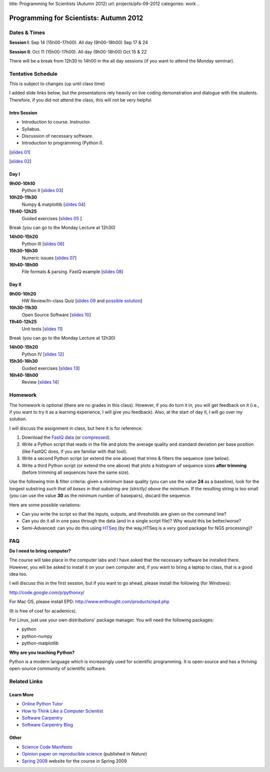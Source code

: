 title: Programming for Scientists (Autumn 2012)
url: projects/pfs-09-2012
categories: work
..

Programming for Scientists: Autumn 2012
=======================================

Dates & Times
-------------

**Session  I**: Sep 14 (15h00-17h00). All day (9h00-18h00) Sep 17 & 24

**Session II**: Oct 11 (15h00-17h00). All day (9h00-18h00) Oct 15 & 22

There will be a break from 12h30 to 14h00 in the all day sessions (if you want
to attend the Monday seminar).

Tentative Schedule
------------------

This is subject to changes (up until class time)

I added slide links below, but the presentations rely heavily on live coding
demonstration and dialogue with the students. Therefore, if you did not attend
the class, this will not be very helpful.

Intro Session
~~~~~~~~~~~~~

- Introduction to course. Instructor.
- Syllabus.
- Discussion of necessary software.
- Introduction to programming (Python I).

[`slides 01 </files/pfs/09-12/01-intro.pdf>`__]

[`slides 02 </files/pfs/09-12/02-python-i.pdf>`__]

Day I
~~~~~

**9h00-10h10**
    Python II [`slides 03 </files/pfs/09-12/03-python-ii.pdf>`__]
**10h20-11h30**
    Numpy & matplotlib [`slides 04 </files/pfs/09-12/04-numpy.pdf>`__]
**11h40-12h25**
    Guided exercises [`slides 05 </files/pfs/09-12/05-guided.pdf>`__ ]

Break (you can go to the Monday Lecture at 12h30)

**14h00-15h20**
    Python III [`slides 06 </files/pfs/09-12/06-python-iii.pdf>`__]
**15h30-16h30**
    Numeric issues [`slides 07 </files/pfs/09-12/07-numerical.pdf>`__]
**16h40-18h00**
    File formats & parsing. FastQ example [`slides 08 </files/pfs/09-12/08-fileparsing.pdf>`__]


Day II
~~~~~~

**9h00-10h20**
    HW Review/In-class Quiz [`slides 09 </files/pfs/09-12/09-hw-review.pdf>`__ and `possible solution </files/pfs/09-12/trim.py>`__]
**10h30-11h30**
    Open Source Software [`slides 10 </files/pfs/09-12/10-open-source.pdf>`__]
**11h40-12h25**
    Unit tests [`slides 11 </files/pfs/09-12/11-tests.pdf>`__]

Break (you can go to the Monday Lecture at 12h30)

**14h00-15h20**
    Python IV [`slides 12 </files/pfs/09-12/12-python-iv.pdf>`__]
**15h30-16h30**
    Guided exercises [`slides 13 </files/pfs/09-12/13-guided.pdf>`__]
**16h40-18h00**
    Review [`slides 14 </files/pfs/09-12/14-final.pdf>`__]

Homework
--------

The homework is optional (there are no grades in this class). However, if you
do turn it in, you will get feedback on it (i.e., if you want to try it as a
learning experience, I will give you feedback). Also, at the start of day II, I
will go over my solution.

I will discuss the assignment in class, but here it is for reference:

1. Download the `FastQ data </files/pfs/hw-HeLa.fq>`__ (or `compressed </files/pfs/hw-HeLa.fq.gz>`__).
2. Write a Python script that reads in the file and plots the average quality
   and standard deviation per base position (like FastQC does, if you are
   familiar with that tool).
3. Write a second Python script (or extend the one above) that trims & filters
   the sequence (see below).
4. Write a third Python script (or extend the one above) that plots a histogram
   of sequence sizes **after trimming** (before trimming all sequences have the
   same size).

Use the following trim & filter criteria: given a minimum base quality (you can
use the value **24** as a baseline), look for the longest substring *such that
all bases in that substring are (strictly) above the minimum*. If the
resulting string is too small (you can use the value **30** as the minimum
number of basepairs), discard the sequence.

Here are some possible variations:

- Can you write the script so that the inputs, outputs, and thresholds are
  given on the command line?
- Can you do it all in one pass through the data (and in a single script file)?
  Why would this be better/worse?
- Semi-Advanced: can you do this using `HTSeq
  <http://www-huber.embl.de/users/anders/HTSeq/doc/overview.html>`__ (by the
  way,HTSeq is a very good package for NGS processing)?


FAQ
---

**Do I need to bring computer?**

The course will take place in the computer labs and I have asked that the
necessary software be installed there. However, you will be asked to install it
on your own computer and, if you want to bring a laptop to class, that is a
good idea too.

I will discuss this in the first session, but if you want to go ahead, please
install the following (for Windows):

http://code.google.com/p/pythonxy/

For Mac OS, please install EPD:
http://www.enthought.com/products/epd.php

(It is free of cost for academics).

For Linux, just use your own distributions' package manager. You will need the
following packages:

- python
- python-numpy
- python-matplotlib

**Why are you teaching Python?**

Python is a modern language which is increasingly used for scientific
programming. It is open-source and has a thriving open-source community of
scientific software.

Related Links
-------------

Learn More
~~~~~~~~~~

- `Online Python Tutor <http://people.csail.mit.edu/pgbovine/python/tutor.html>`__
- `How to Think Like a Computer Scientist <http://interactivepython.org/courselib/static/thinkcspy/index.html>`__
- `Software Carpentry <http://software-carpentry.org/>`__
- `Software Carpentry Blog <http://softwarecarpentry.wordpress.com/>`__

Other
~~~~~

- `Science Code Manifesto <http://sciencecodemanifesto.org/>`__
- `Opinion paper on reproducible science <http://www.nature.com/nature/journal/v482/n7386/full/nature10836.html>`__ (published in *Nature*)
- `Spring 2009 </pfs>`__ website for the course in Spring 2009

